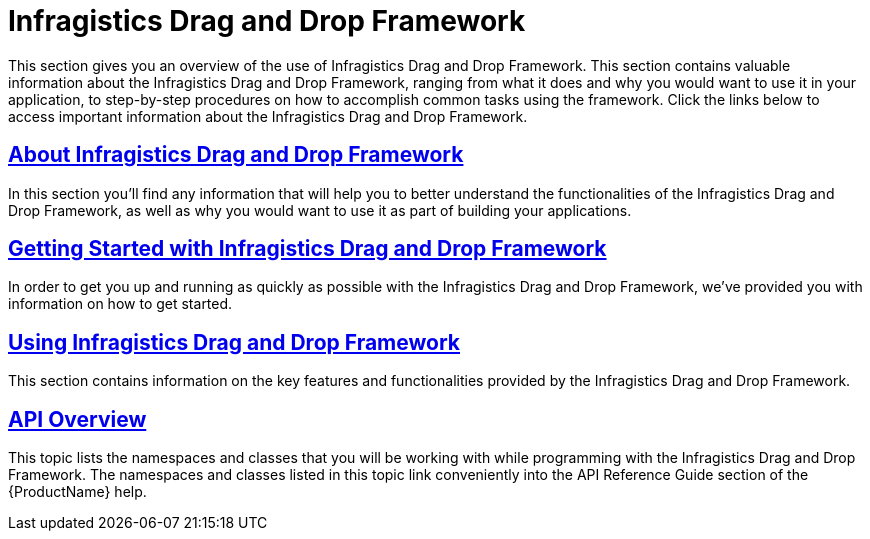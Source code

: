 ﻿////

|metadata|
{
    "name": "drag-and-drop-framework",
    "controlName": ["IG Drag and Drop Framework"],
    "tags": ["Getting Started"],
    "guid": "{887B3EBA-FDAB-4B42-888C-F2BBAB87C6D4}",  
    "buildFlags": [],
    "createdOn": "2016-05-25T18:21:53.7070374Z"
}
|metadata|
////

= Infragistics Drag and Drop Framework

This section gives you an overview of the use of Infragistics Drag and Drop Framework. This section contains valuable information about the Infragistics Drag and Drop Framework, ranging from what it does and why you would want to use it in your application, to step-by-step procedures on how to accomplish common tasks using the framework. Click the links below to access important information about the Infragistics Drag and Drop Framework.

== link:drag-and-drop-framework-about-ig-drag-and-drop-framework.html[About Infragistics Drag and Drop Framework]

In this section you’ll find any information that will help you to better understand the functionalities of the Infragistics Drag and Drop Framework, as well as why you would want to use it as part of building your applications.

== link:drag-and-drop-framework-getting-started-with-ig-drag-and-drop-framework.html[Getting Started with Infragistics Drag and Drop Framework]

In order to get you up and running as quickly as possible with the Infragistics Drag and Drop Framework, we've provided you with information on how to get started.

== link:drag-and-drop-framework-using-ig-drag-and-drop-framework.html[Using Infragistics Drag and Drop Framework]

This section contains information on the key features and functionalities provided by the Infragistics Drag and Drop Framework.

== link:drag-and-drop-framework-api-overview.html[API Overview]

This topic lists the namespaces and classes that you will be working with while programming with the Infragistics Drag and Drop Framework. The namespaces and classes listed in this topic link conveniently into the API Reference Guide section of the {ProductName} help.